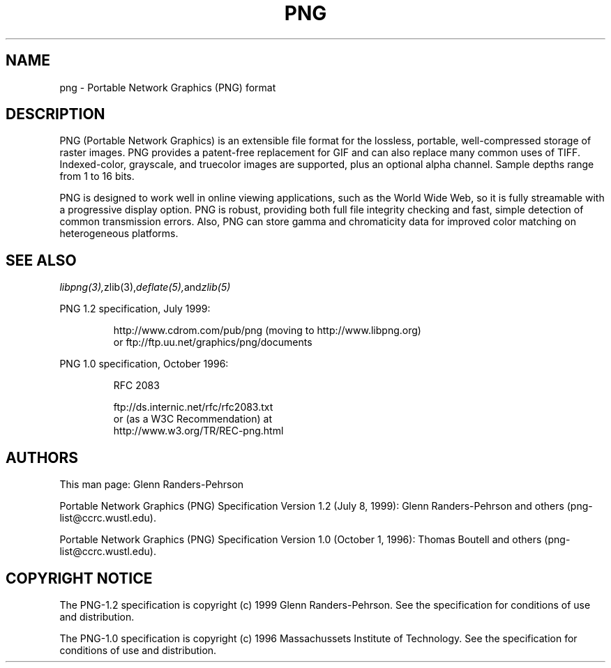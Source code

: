 .TH PNG 5 "May 12, 2000"
.SH NAME
png \- Portable Network Graphics (PNG) format
.SH DESCRIPTION
PNG (Portable Network Graphics) is an extensible file format for the
lossless, portable, well-compressed storage of raster images. PNG provides
a patent-free replacement for GIF and can also replace many
common uses of TIFF. Indexed-color, grayscale, and truecolor images are
supported, plus an optional alpha channel. Sample depths range from
1 to 16 bits.
.br

PNG is designed to work well in online viewing applications, such as the
World Wide Web, so it is fully streamable with a progressive display
option. PNG is robust, providing both full file integrity checking and
fast, simple detection of common transmission errors. Also, PNG can store
gamma and chromaticity data for improved color matching on heterogeneous
platforms.

.SH "SEE ALSO"
.IR libpng(3), zlib(3), deflate(5), and zlib(5)
.LP
PNG 1.2 specification, July 1999:
.IP
.br
http://www.cdrom.com/pub/png (moving to http://www.libpng.org)
.br
or ftp://ftp.uu.net/graphics/png/documents
.LP
PNG 1.0 specification, October 1996:
.IP
.br
RFC 2083
.IP
.br
ftp://ds.internic.net/rfc/rfc2083.txt
.br
or (as a W3C Recommendation) at
.br
http://www.w3.org/TR/REC-png.html
.SH AUTHORS
This man page: Glenn Randers-Pehrson
.LP
Portable Network Graphics (PNG) Specification Version 1.2 (July 8, 1999):
Glenn Randers-Pehrson and others (png-list@ccrc.wustl.edu).
.LP
Portable Network Graphics (PNG) Specification Version 1.0 (October 1, 1996):
Thomas Boutell and others (png-list@ccrc.wustl.edu).
.LP


.SH COPYRIGHT NOTICE
The PNG-1.2 specification is copyright (c) 1999 Glenn Randers-Pehrson.
See the specification for conditions of use and distribution.
.LP
The PNG-1.0 specification is copyright (c) 1996 Massachussets Institute of
Technology.  See the specification for conditions of use and distribution.
.LP
.\" end of man page

